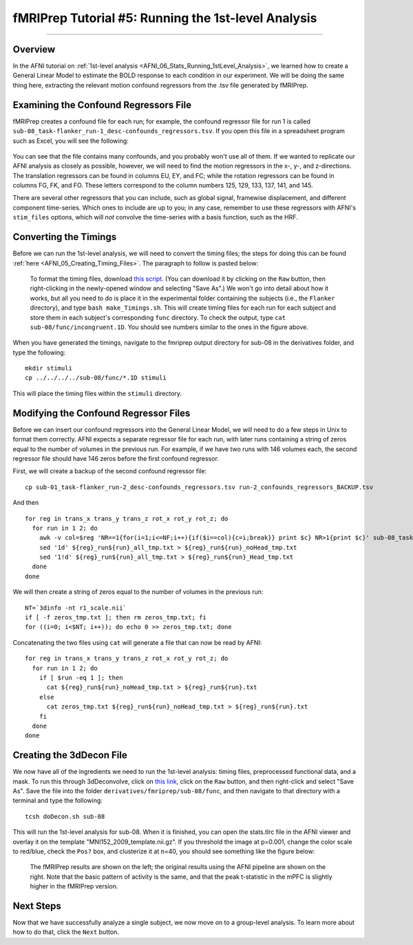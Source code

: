 .. _fMRIPrep_Demo_5_1stLevelAnalysis:

====================================================
fMRIPrep Tutorial #5: Running the 1st-level Analysis
====================================================

---------

Overview
********

In the AFNI tutorial on :ref:`1st-level analysis <AFNI_06_Stats_Running_1stLevel_Analysis>`, we learned how to create a General Linear Model to estimate the BOLD response to each condition in our experiment. We will be doing the same thing here, extracting the relevant motion confound regressors from the .tsv file generated by fMRIPrep.

Examining the Confound Regressors File
**************************************

fMRIPrep creates a confound file for each run; for example, the confound regressor file for run 1 is called ``sub-08_task-flanker_run-1_desc-confounds_regressors.tsv``. If you open this file in a spreadsheet program such as Excel, you will see the following:

.. figure:: 05_ConfoundSpreadsheet.png

You can see that the file contains many confounds, and you probably won't use all of them. If we wanted to replicate our AFNI analysis as closely as possible, however, we will need to find the motion regressors in the x-, y-, and z-directions. The translation regressors can be found in columns EU, EY, and FC; while the rotation regressors can be found in columns FG, FK, and FO. These letters correspond to the column numbers 125, 129, 133, 137, 141, and 145.

There are several other regressors that you can include, such as global signal, framewise displacement, and different component time-series. Which ones to include are up to you; in any case, remember to use these regressors with AFNI's ``stim_files`` options, which will *not* convolve the time-series with a basis function, such as the HRF.


Converting the Timings
**********************

Before we can run the 1st-level analysis, we will need to convert the timing files; the steps for doing this can be found :ref:`here <AFNI_05_Creating_Timing_Files>`. The paragraph to follow is pasted below:

.. epigraph::

  To format the timing files, download `this script <https://github.com/andrewjahn/AFNI_Scripts/blob/master/make_Timings.sh>`__. (You can download it by clicking on the ``Raw`` button, then right-clicking in the newly-opened window and selecting "Save As".) We won't go into detail about how it works, but all you need to do is place it in the experimental folder containing the subjects (i.e., the ``Flanker`` directory), and type ``bash make_Timings.sh``. This will create timing files for each run for each subject and store them in each subject's corresponding ``func`` directory. To check the output, type ``cat sub-08/func/incongruent.1D``. You should see numbers similar to the ones in the figure above.
  
When you have generated the timings, navigate to the fmriprep output directory for sub-08 in the derivatives folder, and type the following:

::

  mkdir stimuli
  cp ../../../../sub-08/func/*.1D stimuli
  
This will place the timing files within the ``stimuli`` directory.

Modifying the Confound Regressor Files
**************************************

Before we can insert our confound regressors into the General Linear Model, we will need to do a few steps in Unix to format them correctly. AFNI expects a separate regressor file for each run, with later runs containing a string of zeros equal to the number of volumes in the previous run. For example, if we have two runs with 146 volumes each, the second regressor file should have 146 zeros before the first confound regressor.

First, we will create a backup of the second confound regressor file:

::

  cp sub-01_task-flanker_run-2_desc-confounds_regressors.tsv run-2_confounds_regressors_BACKUP.tsv
 
And then 

::

  for reg in trans_x trans_y trans_z rot_x rot_y rot_z; do
    for run in 1 2; do
      awk -v col=$reg 'NR==1{for(i=1;i<=NF;i++){if($i==col){c=i;break}} print $c} NR>1{print $c}' sub-08_task-flanker_run-${run}_desc-confounds_regressors.tsv > ${reg}_run${run}_all_tmp.txt;
      sed '1d' ${reg}_run${run}_all_tmp.txt > ${reg}_run${run}_noHead_tmp.txt
      sed '1!d' ${reg}_run${run}_all_tmp.txt > ${reg}_run${run}_Head_tmp.txt
    done
  done
  
We will then create a string of zeros equal to the number of volumes in the previous run:

::

  NT=`3dinfo -nt r1_scale.nii`
  if [ -f zeros_tmp.txt ]; then rm zeros_tmp.txt; fi
  for ((i=0; i<$NT; i++)); do echo 0 >> zeros_tmp.txt; done
  
Concatenating the two files using ``cat`` will generate a file that can now be read by AFNI:

::
  
  for reg in trans_x trans_y trans_z rot_x rot_y rot_z; do
    for run in 1 2; do
      if [ $run -eq 1 ]; then
        cat ${reg}_run${run}_noHead_tmp.txt > ${reg}_run${run}.txt
      else
        cat zeros_tmp.txt ${reg}_run${run}_noHead_tmp.txt > ${reg}_run${run}.txt
      fi
    done
  done
  
Creating the 3dDecon File
*************************

We now have all of the ingredients we need to run the 1st-level analysis: timing files, preprocessed functional data, and a mask. To run this through 3dDeconvolve, click on `this link <https://github.com/andrewjahn/OpenScience_Scripts/blob/master/fmriprep_singleSubj.sh>`__, click on the ``Raw`` button, and then right-click and select "Save As". Save the file into the folder ``derivatives/fmriprep/sub-08/func``, and then navigate to that directory with a terminal and type the following:

::
 
  tcsh doDecon.sh sub-08
  
This will run the 1st-level analysis for sub-08. When it is finished, you can open the stats.tlrc file in the AFNI viewer and overlay it on the template "MNI152_2009_template.nii.gz". If you threshold the image at p=0.001, change the color scale to red/blue, check the ``Pos?`` box, and clusterize it at n=40, you should see something like the figure below:

.. figure:: 05_1stLevel_Comparison.png

  The fMRIPrep results are shown on the left; the original results using the AFNI pipeline are shown on the right. Note that the basic pattern of activity is the same, and that the peak t-statistic in the mPFC is slightly higher in the fMRIPrep version.
  
Next Steps
**********

Now that we have successfully analyze a single subject, we now move on to a group-level analysis. To learn more about how to do that, click the ``Next`` button.
